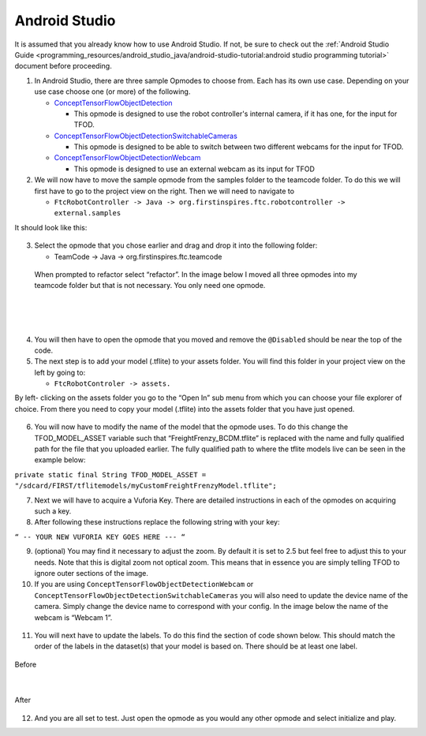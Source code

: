 Android Studio
================

It is assumed that you already know how to use Android Studio. If not,
be sure to check out the :ref:`Android Studio Guide <programming_resources/android_studio_java/android-studio-tutorial:android studio programming tutorial>`
document before proceeding.

1. In Android Studio, there are three sample Opmodes to choose from.
   Each has its own use case. Depending on your use case choose one (or
   more) of the following.

   -  `ConceptTensorFlowObjectDetection <https://github.com/FIRST-Tech-Challenge/FtcRobotController/blob/master/FtcRobotController/src/main/java/org/firstinspires/ftc/robotcontroller/external/samples/ConceptTensorFlowObjectDetection.java>`_

      -  This opmode is designed to use the robot controller's internal
         camera, if it has one, for the input for TFOD.

   -  `ConceptTensorFlowObjectDetectionSwitchableCameras <https://github.com/FIRST-Tech-Challenge/FtcRobotController/blob/master/FtcRobotController/src/main/java/org/firstinspires/ftc/robotcontroller/external/samples/ConceptTensorFlowObjectDetectionSwitchableCameras.java>`_

      -  This opmode is designed to be able to switch between two
         different webcams for the input for TFOD.

   -  `ConceptTensorFlowObjectDetectionWebcam <https://github.com/FIRST-Tech-Challenge/FtcRobotController/blob/master/FtcRobotController/src/main/java/org/firstinspires/ftc/robotcontroller/external/samples/ConceptTensorFlowObjectDetectionWebcam.java>`_

      -  This opmode is designed to use an external webcam as its input
         for TFOD

2. We will now have to move the sample opmode from the samples folder to
   the teamcode folder. To do this we will first have to go to the
   project view on the right. Then we will need to navigate to

   -  ``FtcRobotController -> Java ->
      org.firstinspires.ftc.robotcontroller -> external.samples``

It should look like this:

.. figure:: images/image22.png
   :align: center

3. Select the opmode that you chose earlier and drag and drop it into
   the following folder:

   -  TeamCode -> Java -> org.firstinspires.ftc.teamcode

..

   When prompted to refactor select “refactor”. In the image below I
   moved all three opmodes into my teamcode folder but that is not
   necessary. You only need one opmode.

.. figure:: images/image23.png
    :align: center

|

.. figure:: images/image24.png
    :align: center

|

.. figure:: images/image25.png
    :align: center

4. You will then have to open the opmode that you moved and remove the
   ``@Disabled`` should be near the top of the code.

5. The next step is to add your model (.tflite) to your assets folder.
   You will find this folder in your project view on the left by going
   to:

   -  ``FtcRobotControler -> assets.``

By left- clicking on the assets folder you go to the “Open In” sub menu
from which you can choose your file explorer of choice. From there you
need to copy your model (.tflite) into the assets folder that you have
just opened.

.. figure:: images/image26.png
   :align: center

6. You will now have to modify the name of the model that the opmode
   uses. To do this change the TFOD_MODEL_ASSET variable such that
   “FreightFrenzy_BCDM.tflite” is replaced with the name and fully
   qualified path for the file that you uploaded earlier. The fully
   qualified path to where the tflite models live can be seen in the
   example below:

``private static final String TFOD_MODEL_ASSET =
"/sdcard/FIRST/tflitemodels/myCustomFreightFrenzyModel.tflite";``

7. Next we will have to acquire a Vuforia Key. There are detailed
   instructions in each of the opmodes on acquiring such a key.

8. After following these instructions replace the following string with
   your key:

``“ -- YOUR NEW VUFORIA KEY GOES HERE --- “``

9.  (optional) You may find it necessary to adjust the zoom. By default
    it is set to 2.5 but feel free to adjust this to your needs. Note
    that this is digital zoom not optical zoom. This means that in
    essence you are simply telling TFOD to ignore outer sections of the
    image.

10. If you are using ``ConceptTensorFlowObjectDetectionWebcam`` or
    ``ConceptTensorFlowObjectDetectionSwitchableCameras`` you will also need
    to update the device name of the camera. Simply change the device
    name to correspond with your config. In the image below the name of
    the webcam is “Webcam 1”.

.. figure:: images/image27.png
   :align: center

.. figure:: images/image28.png
   :align: center

11. You will next have to update the labels. To do this find the section
    of code shown below. This should match the order of the labels in
    the dataset(s) that your model is based on. There should be at least
    one label.




.. figure:: images/image29.png
    :align: center
    
    Before

|

.. figure:: images/image30.png
    :align: center

    After

12. And you are all set to test. Just open the opmode as you would any
    other opmode and select initialize and play.